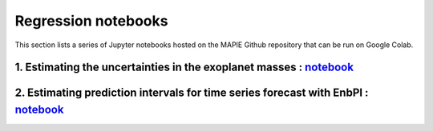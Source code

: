 Regression notebooks
====================

This section lists a series of Jupyter notebooks hosted on the MAPIE Github repository that can be run on Google Colab.


1. Estimating the uncertainties in the exoplanet masses : `notebook <https://github.com/scikit-learn-contrib/MAPIE/tree/master/notebooks/regression/exoplanets.ipynb>`_
-----------------------------------------------------------------------------------------------------------------------------------------------------------------------


2. Estimating prediction intervals for time series forecast with EnbPI : `notebook <https://github.com/scikit-learn-contrib/MAPIE/tree/master/notebooks/regression/ts-changepoint.ipynb>`_
------------------------------------------------------------------------------------------------------------------------------------------------------------------------------------------


